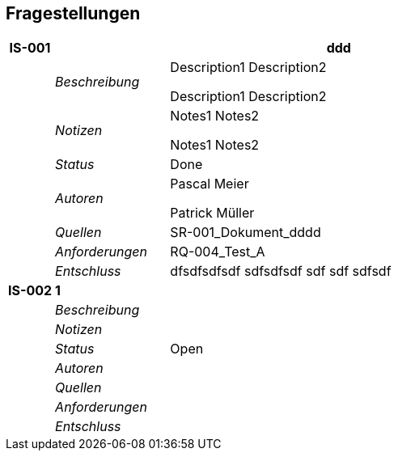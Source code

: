 [[section-Fragestellungen]]
== Fragestellungen
// Begin Protected Region [[starting]]

// End Protected Region   [[starting]]


[cols="2,5,20a" options="header"]
|===
| *IS-001* 2+| *ddd*
|
| _Beschreibung_
|
Description1
Description2

Description1
Description2

|
| _Notizen_
|
Notes1
Notes2

Notes1
Notes2

|
| _Status_
| Done
|
| _Autoren_
|
Pascal Meier

Patrick Müller
|
| _Quellen_
|
SR-001_Dokument_dddd

|
| _Anforderungen_
|
RQ-004_Test_A

|
| _Entschluss_
|
dfsdfsdfsdf
sdfsdfsdf
sdf
sdf
sdfsdf

| *IS-002* 2+| *1*
|
| _Beschreibung_
|
|
| _Notizen_
|
|
| _Status_
| Open
|
| _Autoren_
|
|
| _Quellen_
|
|
| _Anforderungen_
|
|
| _Entschluss_
|
|===

// Begin Protected Region [[ending]]

// End Protected Region   [[ending]]
// Actifsource ID=[dd9c4f30-d871-11e4-aa2f-c11242a92b60,749ede13-bdef-11e5-965a-07bc81ea9ca9,anKUl21RmdvPkxN0QRDoTcKmNUg=]
